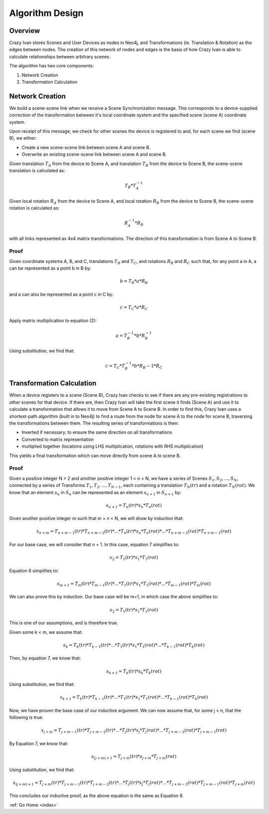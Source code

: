 .. _algorithm:

Algorithm Design
================

Overview
~~~~~~~~

Crazy Ivan stores Scenes and User Devices as nodes in Neo4j, and Transformations
(ie. Translation & Rotation) as the edges between nodes.  The creation of this
network of nodes and edges is the basis of how Crazy Ivan is able to calculate
relationships between arbitrary scenes.

The algorithm has two core components:

1. Network Creation
2. Transformation Calculation

Network Creation
~~~~~~~~~~~~~~~~

We build a scene-scene link when we receive a Scene Synchronization message.
This corresponds to a device-supplied correction of the transformation between
it's local coordinate system and the specified scene (scene A) coordinate system.

Upon receipt of this message, we check for other scenes the device is registered
to and, for each scene we find (scene B), we either:

* Create a new scene-scene link between scene A and scene B.
* Overwrite an existing scene-scene link between scene A and scene B.

Given translation :math:`T_A` from the device to Scene A, and translation :math:`T_B`
from the device to Scene B, the scene-scene translation is calculated as:

.. math:: T_B * T_A^{-1}

Given local rotation :math:`R_A` from the device to Scene A, and local
rotation :math:`R_B` from the device to Scene B, the scene-scene rotation
is calculated as:

.. math:: R_A^{-1} * R_B

with all links represented as 4x4 matrix transformations.  The direction
of this transformation is from Scene A to Scene B.

Proof
-----

Given coordinate systems A, B, and C, translations :math:`T_B` and
:math:`T_C`, and rotations :math:`R_B` and :math:`R_C` such that,
for any point a in A, a can be represented as a point b in B by:

.. math:: b = T_B * a * R_B

and a can also be represented as a point c in C by:

.. math:: c = T_C * a * R_C

Apply matrix multiplication to equation (2):

.. math:: a = T_B^{-1} * b * R_B^{-1}

Using substitution, we find that:

.. math:: c = T_C * T_B^{-1} * b * R_B{-1} * R_C

Transformation Calculation
~~~~~~~~~~~~~~~~~~~~~~~~~~

When a device registers to a scene (Scene B), Crazy Ivan checks to see if there are any
pre-existing registrations to other scenes for that device.  If there are, then
Crazy Ivan will take the first scene it finds (Scene A) and use it to calculate a
transformation that allows it to move from Scene A to Scene B.  In order to find
this, Crazy Ivan uses a shortest-path algorithm (built in to Neo4j) to find
a route from the node for scene A to the node for scene B, traversing the
transformations between them.  The resulting series of transformations is then:

* Inverted if necessary, to ensure the same direction on all transformations
* Converted to matrix representation
* multiplied together (locations using LHS multiplication, rotations with RHS multiplication)

This yields a final transformation which can move directly from scene A
to scene B.

Proof
-----

Given a positive integer N > 2 and another positive integer 1 < n < N, we have
a series of Scenes :math:`S_1, S_2, ..., S_N`, connected by a series of
Transforms :math:`T_1, T_2, ..., T_{N-1}`, each containing a
translation :math:`T_N(tr)` and a rotation :math:`T_N(rot)`.  We know that an
element :math:`s_n` in :math:`S_n` can be represented as an element
:math:`s_{n+1}` in :math:`S_{n+1}` by:

.. math:: s_{n+1} = T_n(tr) * s_n * T_n(rot)

Given another positive integer m such that m + n < N, we will show by induction
that:

.. math:: s_{n+m} = T_{n+m-1}(tr) * T_{n+m-2}(tr) * ... * T_n(tr) * s_n * T_n(rot) * ... * T_{n+m-2}(rot) * T_{n+m-1}(rot)

For our base case, we will consider that n = 1.  In this case, equation 7
simplifies to:

.. math:: s_2 = T_1(tr) * s_1 * T_1(rot)

Equation 8 simplifies to:

.. math:: s_{m+1} = T_{m}(tr) * T_{m-1}(tr) * ... * T_1(tr) * s_1 * T_1(rot) * ... * T_{m-1}(rot) * T_{m}(rot)

We can also prove this by induction.  Our base case will be m=1, in which case
the above simplifies to:

.. math:: s_2 = T_1(tr) * s_1 * T_1(rot)

This is one of our assumptions, and is therefore true.

Given some k < m, we assume that:

.. math:: s_k = T_k(tr) * T_{k-1}(tr) * ... * T_1(tr) * s_1 * T_1(rot) * ... * T_{k-1}(rot) * T_k(rot)

Then, by equation 7, we know that:

.. math:: s_{k+1} = T_k(tr) * s_k * T_k(rot)

Using substitution, we find that:

.. math:: s_{k+1} = T_k(tr) * T_{k-1}(tr) * ... * T_1(tr) * s_1 * T_1(rot) * ... * T_{k-1}(rot) * T_k(rot)

Now, we have proven the base case of our inductive argument.  We can now assume
that, for some j < n, that the following is true:

.. math:: s_{j+m} = T_{j+m-1}(tr) * T_{j+m-2}(tr) * ... * T_j(tr) * s_j * T_j(rot) * ... * T_{j+m-2}(rot) * T_{j+m-1}(rot)

By Equation 7, we know that:

.. math:: s_{(j+m)+1} = T_{j+m}(tr) * s_{j+m} * T_{j+m}(rot)

Using substitution, we find that:

.. math:: s_{(j+m)+1} = T_{j+m}(tr) * T_{j+m-1}(tr) * T_{j+m-2}(tr) * ... * T_j(tr) * s_j * T_j(rot) * ... * T_{j+m-2}(rot) * T_{j+m-1}(rot) * T_{j+m}(rot)

This concludes our inductive proof, as the above equation is the same as Equation 8.

:ref:`Go Home <index>`
